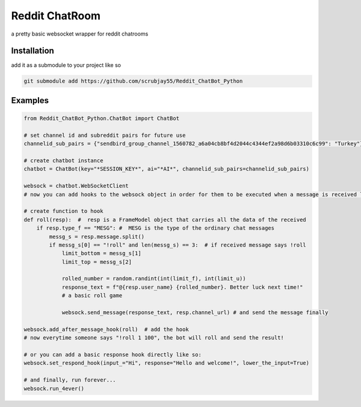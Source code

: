 =================
Reddit ChatRoom
=================

a pretty basic websocket wrapper for reddit chatrooms


Installation
============

add it as a submodule to your project like so

.. code:: bash

    git submodule add https://github.com/scrubjay55/Reddit_ChatBot_Python


Examples
========

.. code:: python

  from Reddit_ChatBot_Python.ChatBot import ChatBot

  # set channel id and subreddit pairs for future use
  channelid_sub_pairs = {"sendbird_group_channel_1560782_a6a04cb8bf4d2044c4344ef2a98d6b03310c6c99": "Turkey"}
  
  # create chatbot instance
  chatbot = ChatBot(key="*SESSION_KEY*", ai="*AI*", channelid_sub_pairs=channelid_sub_pairs)

  websock = chatbot.WebSocketClient
  # now you can add hooks to the websock object in order for them to be executed when a message is received like so:
  
  # create function to hook
  def roll(resp):  #  resp is a FrameModel object that carries all the data of the received
      if resp.type_f == "MESG": #  MESG is the type of the ordinary chat messages 
          messg_s = resp.message.split()
          if messg_s[0] == "!roll" and len(messg_s) == 3:  # if received message says !roll
              limit_bottom = messg_s[1]
              limit_top = messg_s[2]

              rolled_number = random.randint(int(limit_f), int(limit_u))
              response_text = f"@{resp.user_name} {rolled_number}. Better luck next time!"
              # a basic roll game

              websock.send_message(response_text, resp.channel_url) # and send the message finally

  websock.add_after_message_hook(roll)  # add the hook
  # now everytime someone says "!roll 1 100", the bot will roll and send the result!

  # or you can add a basic response hook directly like so:
  websock.set_respond_hook(input_="Hi", response="Hello and welcome!", lower_the_input=True)

  # and finally, run forever...
  websock.run_4ever()
